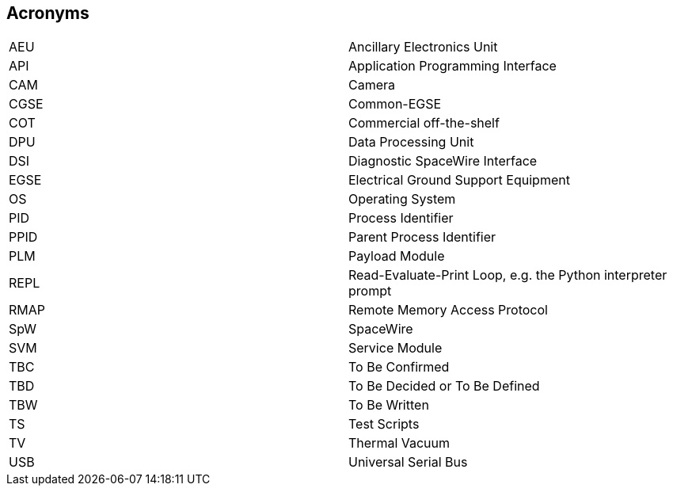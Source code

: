 == Acronyms

[cols="1, 1"]
|===
|AEU  | Ancillary Electronics Unit
|API  | Application Programming Interface
|CAM  | Camera
|CGSE | Common-EGSE
|COT  | Commercial off-the-shelf
|DPU  | Data Processing Unit
|DSI  | Diagnostic SpaceWire Interface
|EGSE | Electrical Ground Support Equipment
|OS   | Operating System
|PID  | Process Identifier
|PPID | Parent Process Identifier
|PLM  | Payload Module
|REPL | Read-Evaluate-Print Loop, e.g. the Python interpreter prompt
|RMAP | Remote Memory Access Protocol
|SpW  | SpaceWire
|SVM  | Service Module
|TBC  | To Be Confirmed
|TBD  | To Be Decided or To Be Defined
|TBW  | To Be Written
|TS   | Test Scripts
|TV   | Thermal Vacuum
|USB  | Universal Serial Bus
|===

